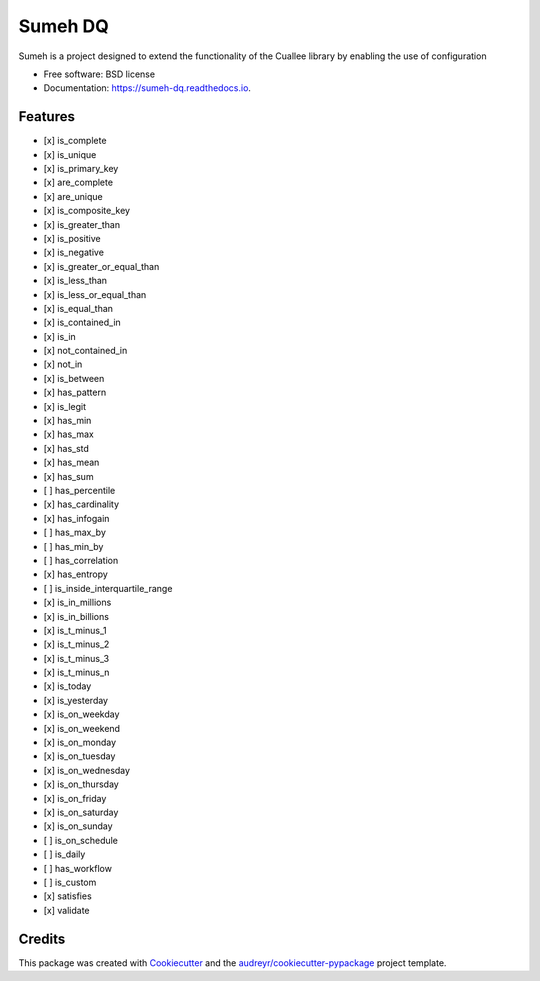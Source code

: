 ========
Sumeh DQ
========


.. image:: https://img.shields.io/pypi/v/sumeh_dq.svg
        :target: https://pypi.python.org/pypi/sumeh_dq

.. image:: https://readthedocs.org/projects/sumeh-dq/badge/?version=latest
        :target: https://sumeh-dq.readthedocs.io/en/latest/?version=latest
        :alt: Documentation Status


.. image:: https://pyup.io/repos/github/maltzsama/sumeh_dq/shield.svg
     :target: https://pyup.io/repos/github/maltzsama/sumeh_dq/
     :alt: Updates



Sumeh is a project designed to extend the functionality of the Cuallee library by enabling the use of configuration


* Free software: BSD license
* Documentation: https://sumeh-dq.readthedocs.io.


Features
--------

- [x] is_complete
- [x] is_unique
- [x] is_primary_key
- [x] are_complete
- [x] are_unique
- [x] is_composite_key
- [x] is_greater_than
- [x] is_positive
- [x] is_negative
- [x] is_greater_or_equal_than
- [x] is_less_than
- [x] is_less_or_equal_than
- [x] is_equal_than
- [x] is_contained_in
- [x] is_in
- [x] not_contained_in
- [x] not_in
- [x] is_between
- [x] has_pattern
- [x] is_legit
- [x] has_min
- [x] has_max
- [x] has_std
- [x] has_mean
- [x] has_sum
- [ ] has_percentile
- [x] has_cardinality
- [x] has_infogain
- [ ] has_max_by
- [ ] has_min_by
- [ ] has_correlation
- [x] has_entropy
- [ ] is_inside_interquartile_range
- [x] is_in_millions
- [x] is_in_billions
- [x] is_t_minus_1
- [x] is_t_minus_2
- [x] is_t_minus_3
- [x] is_t_minus_n
- [x] is_today
- [x] is_yesterday
- [x] is_on_weekday
- [x] is_on_weekend
- [x] is_on_monday
- [x] is_on_tuesday
- [x] is_on_wednesday
- [x] is_on_thursday
- [x] is_on_friday
- [x] is_on_saturday
- [x] is_on_sunday
- [ ] is_on_schedule
- [ ] is_daily
- [ ] has_workflow
- [ ] is_custom
- [x] satisfies
- [x] validate

Credits
-------

This package was created with Cookiecutter_ and the `audreyr/cookiecutter-pypackage`_ project template.

.. _Cookiecutter: https://github.com/audreyr/cookiecutter
.. _`audreyr/cookiecutter-pypackage`: https://github.com/audreyr/cookiecutter-pypackage
